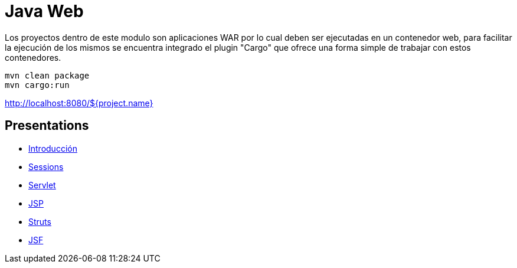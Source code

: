 = Java Web

Los proyectos dentro de este modulo son aplicaciones WAR por lo cual deben ser ejecutadas en un contenedor web, para facilitar la ejecución de los mismos se encuentra integrado el plugin "Cargo" que ofrece una forma simple de trabajar con estos contenedores.

```
mvn clean package
mvn cargo:run
```

http://localhost:8080/${project.name}

== Presentations

* https://www.slideshare.net/luisdebello/java-web-introduccin[Introducción]
* https://www.slideshare.net/luisdebello/java-web-session[Sessions]
* https://www.slideshare.net/luisdebello/java-web-servlet[Servlet]
* https://www.slideshare.net/luisdebello/java-web-jsp[JSP]
* https://www.slideshare.net/luisdebello/java-web-struts[Struts]
* https://www.slideshare.net/luisdebello/java-web-jsf[JSF]